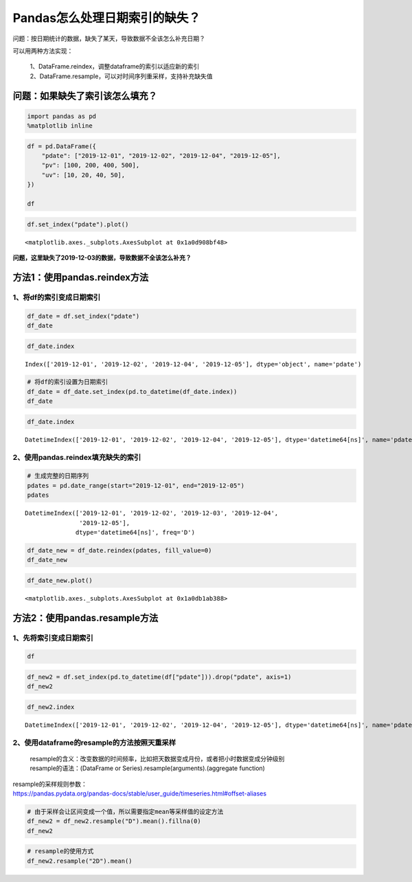 Pandas怎么处理日期索引的缺失？
==============================

问题：按日期统计的数据，缺失了某天，导致数据不全该怎么补充日期？

| 可以用两种方法实现：

    | 1、DataFrame.reindex，调整dataframe的索引以适应新的索引
    | 2、DataFrame.resample，可以对时间序列重采样，支持补充缺失值

问题：如果缺失了索引该怎么填充？
--------------------------------

.. code:: ipython3

    import pandas as pd
    %matplotlib inline

.. code:: ipython3

    df = pd.DataFrame({
        "pdate": ["2019-12-01", "2019-12-02", "2019-12-04", "2019-12-05"],
        "pv": [100, 200, 400, 500],
        "uv": [10, 20, 40, 50],
    })
    
    df




.. raw:: html

    <div>
    <style scoped>
        .dataframe tbody tr th:only-of-type {
            vertical-align: middle;
        }
    
        .dataframe tbody tr th {
            vertical-align: top;
        }
    
        .dataframe thead th {
            text-align: right;
        }
    </style>
    <table border="1" class="dataframe">
      <thead>
        <tr style="text-align: right;">
          <th></th>
          <th>pdate</th>
          <th>pv</th>
          <th>uv</th>
        </tr>
      </thead>
      <tbody>
        <tr>
          <td>0</td>
          <td>2019-12-01</td>
          <td>100</td>
          <td>10</td>
        </tr>
        <tr>
          <td>1</td>
          <td>2019-12-02</td>
          <td>200</td>
          <td>20</td>
        </tr>
        <tr>
          <td>2</td>
          <td>2019-12-04</td>
          <td>400</td>
          <td>40</td>
        </tr>
        <tr>
          <td>3</td>
          <td>2019-12-05</td>
          <td>500</td>
          <td>50</td>
        </tr>
      </tbody>
    </table>
    </div>



.. code:: ipython3

    df.set_index("pdate").plot()




.. parsed-literal::

    <matplotlib.axes._subplots.AxesSubplot at 0x1a0d908bf48>


.. figure:: image/22_4_1.webp
   :alt: 22_4_1.webp

**问题，这里缺失了2019-12-03的数据，导致数据不全该怎么补充？**

方法1：使用pandas.reindex方法
-----------------------------

1、将df的索引变成日期索引
~~~~~~~~~~~~~~~~~~~~~~~~~

.. code:: ipython3

    df_date = df.set_index("pdate")
    df_date




.. raw:: html

    <div>
    <style scoped>
        .dataframe tbody tr th:only-of-type {
            vertical-align: middle;
        }
    
        .dataframe tbody tr th {
            vertical-align: top;
        }
    
        .dataframe thead th {
            text-align: right;
        }
    </style>
    <table border="1" class="dataframe">
      <thead>
        <tr style="text-align: right;">
          <th></th>
          <th>pv</th>
          <th>uv</th>
        </tr>
        <tr>
          <th>pdate</th>
          <th></th>
          <th></th>
        </tr>
      </thead>
      <tbody>
        <tr>
          <td>2019-12-01</td>
          <td>100</td>
          <td>10</td>
        </tr>
        <tr>
          <td>2019-12-02</td>
          <td>200</td>
          <td>20</td>
        </tr>
        <tr>
          <td>2019-12-04</td>
          <td>400</td>
          <td>40</td>
        </tr>
        <tr>
          <td>2019-12-05</td>
          <td>500</td>
          <td>50</td>
        </tr>
      </tbody>
    </table>
    </div>



.. code:: ipython3

    df_date.index




.. parsed-literal::

    Index(['2019-12-01', '2019-12-02', '2019-12-04', '2019-12-05'], dtype='object', name='pdate')



.. code:: ipython3

    # 将df的索引设置为日期索引
    df_date = df_date.set_index(pd.to_datetime(df_date.index))
    df_date




.. raw:: html

    <div>
    <style scoped>
        .dataframe tbody tr th:only-of-type {
            vertical-align: middle;
        }
    
        .dataframe tbody tr th {
            vertical-align: top;
        }
    
        .dataframe thead th {
            text-align: right;
        }
    </style>
    <table border="1" class="dataframe">
      <thead>
        <tr style="text-align: right;">
          <th></th>
          <th>pv</th>
          <th>uv</th>
        </tr>
        <tr>
          <th>pdate</th>
          <th></th>
          <th></th>
        </tr>
      </thead>
      <tbody>
        <tr>
          <td>2019-12-01</td>
          <td>100</td>
          <td>10</td>
        </tr>
        <tr>
          <td>2019-12-02</td>
          <td>200</td>
          <td>20</td>
        </tr>
        <tr>
          <td>2019-12-04</td>
          <td>400</td>
          <td>40</td>
        </tr>
        <tr>
          <td>2019-12-05</td>
          <td>500</td>
          <td>50</td>
        </tr>
      </tbody>
    </table>
    </div>



.. code:: ipython3

    df_date.index




.. parsed-literal::

    DatetimeIndex(['2019-12-01', '2019-12-02', '2019-12-04', '2019-12-05'], dtype='datetime64[ns]', name='pdate', freq=None)



2、使用pandas.reindex填充缺失的索引
~~~~~~~~~~~~~~~~~~~~~~~~~~~~~~~~~~~

.. code:: ipython3

    # 生成完整的日期序列
    pdates = pd.date_range(start="2019-12-01", end="2019-12-05")
    pdates




.. parsed-literal::

    DatetimeIndex(['2019-12-01', '2019-12-02', '2019-12-03', '2019-12-04',
                   '2019-12-05'],
                  dtype='datetime64[ns]', freq='D')



.. code:: ipython3

    df_date_new = df_date.reindex(pdates, fill_value=0)
    df_date_new




.. raw:: html

    <div>
    <style scoped>
        .dataframe tbody tr th:only-of-type {
            vertical-align: middle;
        }
    
        .dataframe tbody tr th {
            vertical-align: top;
        }
    
        .dataframe thead th {
            text-align: right;
        }
    </style>
    <table border="1" class="dataframe">
      <thead>
        <tr style="text-align: right;">
          <th></th>
          <th>pv</th>
          <th>uv</th>
        </tr>
      </thead>
      <tbody>
        <tr>
          <td>2019-12-01</td>
          <td>100</td>
          <td>10</td>
        </tr>
        <tr>
          <td>2019-12-02</td>
          <td>200</td>
          <td>20</td>
        </tr>
        <tr>
          <td>2019-12-03</td>
          <td>0</td>
          <td>0</td>
        </tr>
        <tr>
          <td>2019-12-04</td>
          <td>400</td>
          <td>40</td>
        </tr>
        <tr>
          <td>2019-12-05</td>
          <td>500</td>
          <td>50</td>
        </tr>
      </tbody>
    </table>
    </div>



.. code:: ipython3

    df_date_new.plot()




.. parsed-literal::

    <matplotlib.axes._subplots.AxesSubplot at 0x1a0db1ab388>



.. figure:: image/22_15_1.webp
   :alt: 22_15_1.webp


方法2：使用pandas.resample方法
------------------------------

1、先将索引变成日期索引
~~~~~~~~~~~~~~~~~~~~~~~

.. code:: ipython3

    df




.. raw:: html

    <div>
    <style scoped>
        .dataframe tbody tr th:only-of-type {
            vertical-align: middle;
        }
    
        .dataframe tbody tr th {
            vertical-align: top;
        }
    
        .dataframe thead th {
            text-align: right;
        }
    </style>
    <table border="1" class="dataframe">
      <thead>
        <tr style="text-align: right;">
          <th></th>
          <th>pdate</th>
          <th>pv</th>
          <th>uv</th>
        </tr>
      </thead>
      <tbody>
        <tr>
          <td>0</td>
          <td>2019-12-01</td>
          <td>100</td>
          <td>10</td>
        </tr>
        <tr>
          <td>1</td>
          <td>2019-12-02</td>
          <td>200</td>
          <td>20</td>
        </tr>
        <tr>
          <td>2</td>
          <td>2019-12-04</td>
          <td>400</td>
          <td>40</td>
        </tr>
        <tr>
          <td>3</td>
          <td>2019-12-05</td>
          <td>500</td>
          <td>50</td>
        </tr>
      </tbody>
    </table>
    </div>



.. code:: ipython3

    df_new2 = df.set_index(pd.to_datetime(df["pdate"])).drop("pdate", axis=1)
    df_new2




.. raw:: html

    <div>
    <style scoped>
        .dataframe tbody tr th:only-of-type {
            vertical-align: middle;
        }
    
        .dataframe tbody tr th {
            vertical-align: top;
        }
    
        .dataframe thead th {
            text-align: right;
        }
    </style>
    <table border="1" class="dataframe">
      <thead>
        <tr style="text-align: right;">
          <th></th>
          <th>pv</th>
          <th>uv</th>
        </tr>
        <tr>
          <th>pdate</th>
          <th></th>
          <th></th>
        </tr>
      </thead>
      <tbody>
        <tr>
          <td>2019-12-01</td>
          <td>100</td>
          <td>10</td>
        </tr>
        <tr>
          <td>2019-12-02</td>
          <td>200</td>
          <td>20</td>
        </tr>
        <tr>
          <td>2019-12-04</td>
          <td>400</td>
          <td>40</td>
        </tr>
        <tr>
          <td>2019-12-05</td>
          <td>500</td>
          <td>50</td>
        </tr>
      </tbody>
    </table>
    </div>



.. code:: ipython3

    df_new2.index




.. parsed-literal::

    DatetimeIndex(['2019-12-01', '2019-12-02', '2019-12-04', '2019-12-05'], dtype='datetime64[ns]', name='pdate', freq=None)



2、使用dataframe的resample的方法按照天重采样
~~~~~~~~~~~~~~~~~~~~~~~~~~~~~~~~~~~~~~~~~~~~

    | resample的含义：改变数据的时间频率，比如把天数据变成月份，或者把小时数据变成分钟级别
    | resample的语法：(DataFrame or Series).resample(arguments).(aggregate function)

| resample的采样规则参数：
| https://pandas.pydata.org/pandas-docs/stable/user_guide/timeseries.html#offset-aliases

.. code:: ipython3

    # 由于采样会让区间变成一个值，所以需要指定mean等采样值的设定方法
    df_new2 = df_new2.resample("D").mean().fillna(0)
    df_new2




.. raw:: html

    <div>
    <style scoped>
        .dataframe tbody tr th:only-of-type {
            vertical-align: middle;
        }
    
        .dataframe tbody tr th {
            vertical-align: top;
        }
    
        .dataframe thead th {
            text-align: right;
        }
    </style>
    <table border="1" class="dataframe">
      <thead>
        <tr style="text-align: right;">
          <th></th>
          <th>pv</th>
          <th>uv</th>
        </tr>
        <tr>
          <th>pdate</th>
          <th></th>
          <th></th>
        </tr>
      </thead>
      <tbody>
        <tr>
          <td>2019-12-01</td>
          <td>100.0</td>
          <td>10.0</td>
        </tr>
        <tr>
          <td>2019-12-02</td>
          <td>200.0</td>
          <td>20.0</td>
        </tr>
        <tr>
          <td>2019-12-03</td>
          <td>0.0</td>
          <td>0.0</td>
        </tr>
        <tr>
          <td>2019-12-04</td>
          <td>400.0</td>
          <td>40.0</td>
        </tr>
        <tr>
          <td>2019-12-05</td>
          <td>500.0</td>
          <td>50.0</td>
        </tr>
      </tbody>
    </table>
    </div>



.. code:: ipython3

    # resample的使用方式
    df_new2.resample("2D").mean()




.. raw:: html

    <div>
    <style scoped>
        .dataframe tbody tr th:only-of-type {
            vertical-align: middle;
        }
    
        .dataframe tbody tr th {
            vertical-align: top;
        }
    
        .dataframe thead th {
            text-align: right;
        }
    </style>
    <table border="1" class="dataframe">
      <thead>
        <tr style="text-align: right;">
          <th></th>
          <th>pv</th>
          <th>uv</th>
        </tr>
        <tr>
          <th>pdate</th>
          <th></th>
          <th></th>
        </tr>
      </thead>
      <tbody>
        <tr>
          <td>2019-12-01</td>
          <td>150.0</td>
          <td>15.0</td>
        </tr>
        <tr>
          <td>2019-12-03</td>
          <td>200.0</td>
          <td>20.0</td>
        </tr>
        <tr>
          <td>2019-12-05</td>
          <td>500.0</td>
          <td>50.0</td>
        </tr>
      </tbody>
    </table>
    </div>



